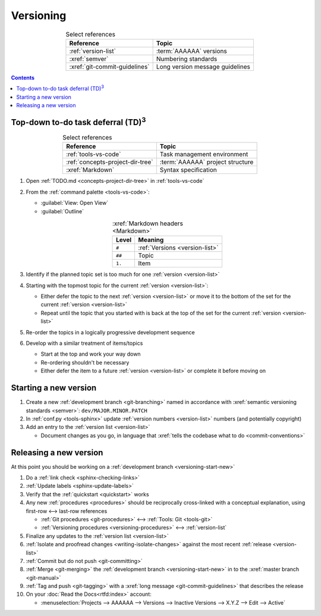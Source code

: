 .. _versioning-procedures:

##########
Versioning
##########

.. csv-table:: Select references
   :header: "Reference", "Topic"
   :align: center

   :ref:`version-list`, :term:`AAAAAA` versions
   :xref:`semver`, Numbering standards
   :xref:`git-commit-guidelines`, Long version message guidelines

.. contents:: Contents
   :local:

.. _versioning-td3:

***************************************************
Top-down to-do task deferral (TD)\ :superscript:`3`
***************************************************

.. csv-table:: Select references
   :header: "Reference", "Topic"
   :align: center

   :ref:`tools-vs-code`, Task management environment
   :ref:`concepts-project-dir-tree`, :term:`AAAAAA` project structure
   :xref:`Markdown`, Syntax specification

#. Open :ref:`TODO.md <concepts-project-dir-tree>` in :ref:`tools-vs-code`
#. From the :ref:`command palette <tools-vs-code>`:

   * :guilabel:`View: Open View`
   * :guilabel:`Outline`

   .. csv-table:: :xref:`Markdown headers <Markdown>`
      :header: "Level", "Meaning"
      :align: center

      ``#``, :ref:`Versions <version-list>`
      ``##``, Topic
      ``1.``, Item

#. Identify if the planned topic set is too much for one
   :ref:`version <version-list>`
#. Starting with the topmost topic for the current
   :ref:`version <version-list>`:

   * Either defer the topic to the next :ref:`version <version-list>` or
     move it to the bottom of the set for the current
     :ref:`version <version-list>`
   * Repeat until the topic that you started with is back at the top of the set
     for the current :ref:`version <version-list>`

#. Re-order the topics in a logically progressive development sequence
#. Develop with a similar treatment of items/topics

   * Start at the top and work your way down
   * Re-ordering shouldn't be necessary
   * Either defer the item to a future :ref:`version <version-list>` or
     complete it before moving on

.. _versioning-start-new:


**********************
Starting a new version
**********************

#. Create a new :ref:`development branch <git-branching>` named in accordance
   with :xref:`semantic versioning standards <semver>`:
   ``dev/MAJOR.MINOR.PATCH``
#. In :ref:`conf.py <tools-sphinx>` update
   :ref:`version numbers <version-list>` numbers (and potentially copyright)
#. Add an entry to the :ref:`version list <version-list>`

   * Document changes as you go, in language that
     :xref:`tells the codebase what to do <commit-conventions>`

.. _versioning-releasing:


***********************
Releasing a new version
***********************

At this point you should be working on a
:ref:`development branch <versioning-start-new>`

#. Do a :ref:`link check <sphinx-checking-links>`
#. :ref:`Update labels <sphinx-update-labels>`
#. Verify that the :ref:`quickstart <quickstart>` works
#. Any new :ref:`procedures <procedures>` should be reciprocally cross-linked
   with a conceptual explanation, using first-row <--> last-row references

   * :ref:`Git procedures <git-procedures>` <--> :ref:`Tools: Git <tools-git>`
   * :ref:`Versioning procedures <versioning-procedures>` <-->
     :ref:`version-list`

#. Finalize any updates to the :ref:`version list <version-list>`
#. :ref:`Isolate and proofread changes <writing-isolate-changes>` against the
   most recent :ref:`release <version-list>`
#. :ref:`Commit but do not push <git-committing>`
#. :ref:`Merge <git-merging>` the
   :ref:`development branch <versioning-start-new>` in to the
   :xref:`master branch <git-manual>`
#. :ref:`Tag and push <git-tagging>` with a
   :xref:`long message <git-commit-guidelines>` that describes the release
#. On your :doc:`Read the Docs<rtfd:index>` account:

   * :menuselection:`Projects --> AAAAAA --> Versions --> Inactive Versions --> X.Y.Z --> Edit --> Active`
